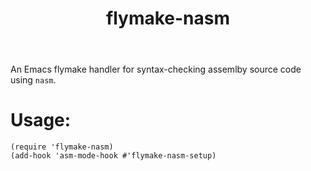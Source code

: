 #+title: flymake-nasm
[[https://github.com/juergenhoetzel/flymake-nasm/actions][file:https://github.com/juergenhoetzel/flymake-nasm/workflows/CI/badge.svg]]  


An Emacs flymake handler for syntax-checking assemlby source code using =nasm=.
* Usage:
#+begin_src elisp
(require 'flymake-nasm)
(add-hook 'asm-mode-hook #'flymake-nasm-setup)
#+end_src
